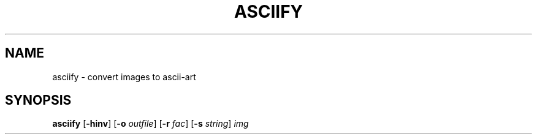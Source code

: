 .TH ASCIIFY "1" "March 2023" "asciify\-1.0"
.SH NAME
asciify \- convert images to ascii-art
.SH SYNOPSIS
.B asciify
.RB [ \-hinv ]
.RB [ \-o
.IR outfile ]
.RB [ \-r
.IR fac ]
.RB [ \-s
.IR string ]
.IR img
